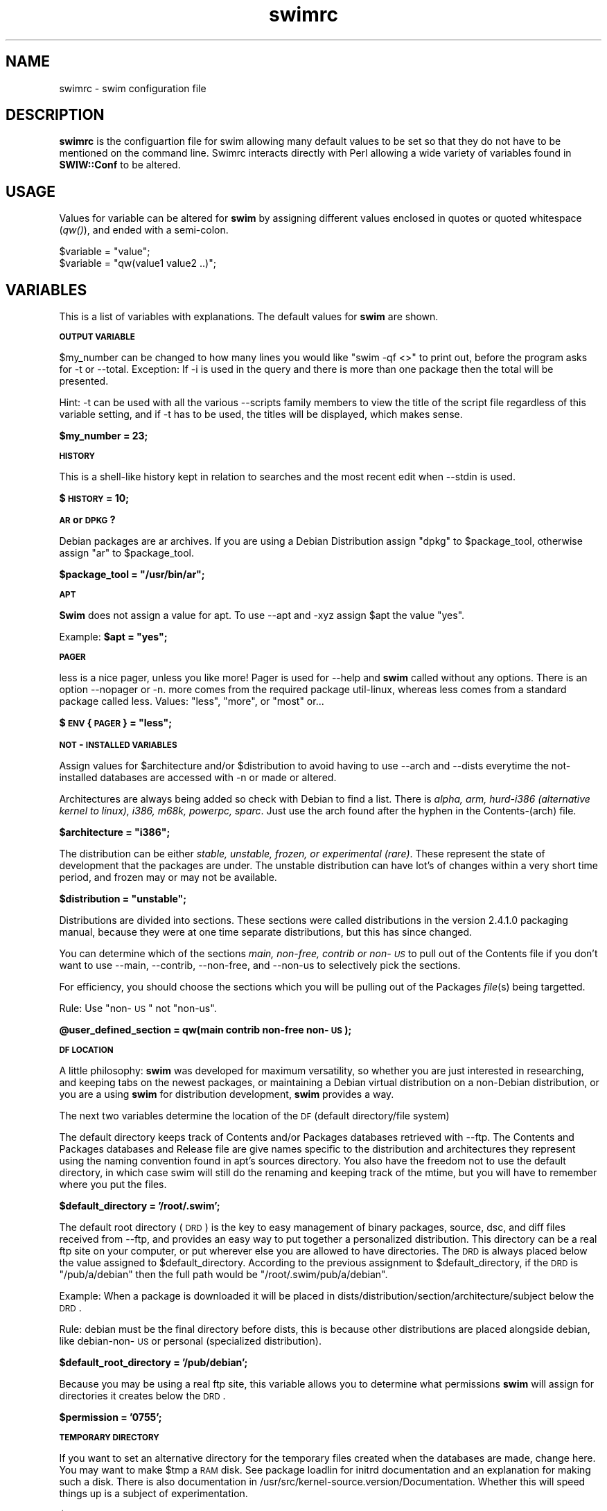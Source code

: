 .rn '' }`
''' $RCSfile$$Revision$$Date$
'''
''' $Log$
'''
.de Sh
.br
.if t .Sp
.ne 5
.PP
\fB\\$1\fR
.PP
..
.de Sp
.if t .sp .5v
.if n .sp
..
.de Ip
.br
.ie \\n(.$>=3 .ne \\$3
.el .ne 3
.IP "\\$1" \\$2
..
.de Vb
.ft CW
.nf
.ne \\$1
..
.de Ve
.ft R

.fi
..
'''
'''
'''     Set up \*(-- to give an unbreakable dash;
'''     string Tr holds user defined translation string.
'''     Bell System Logo is used as a dummy character.
'''
.tr \(*W-|\(bv\*(Tr
.ie n \{\
.ds -- \(*W-
.ds PI pi
.if (\n(.H=4u)&(1m=24u) .ds -- \(*W\h'-12u'\(*W\h'-12u'-\" diablo 10 pitch
.if (\n(.H=4u)&(1m=20u) .ds -- \(*W\h'-12u'\(*W\h'-8u'-\" diablo 12 pitch
.ds L" ""
.ds R" ""
'''   \*(M", \*(S", \*(N" and \*(T" are the equivalent of
'''   \*(L" and \*(R", except that they are used on ".xx" lines,
'''   such as .IP and .SH, which do another additional levels of
'''   double-quote interpretation
.ds M" """
.ds S" """
.ds N" """""
.ds T" """""
.ds L' '
.ds R' '
.ds M' '
.ds S' '
.ds N' '
.ds T' '
'br\}
.el\{\
.ds -- \(em\|
.tr \*(Tr
.ds L" ``
.ds R" ''
.ds M" ``
.ds S" ''
.ds N" ``
.ds T" ''
.ds L' `
.ds R' '
.ds M' `
.ds S' '
.ds N' `
.ds T' '
.ds PI \(*p
'br\}
.\"	If the F register is turned on, we'll generate
.\"	index entries out stderr for the following things:
.\"		TH	Title 
.\"		SH	Header
.\"		Sh	Subsection 
.\"		Ip	Item
.\"		X<>	Xref  (embedded
.\"	Of course, you have to process the output yourself
.\"	in some meaninful fashion.
.if \nF \{
.de IX
.tm Index:\\$1\t\\n%\t"\\$2"
..
.nr % 0
.rr F
.\}
.TH swimrc 5 " " "27/May/99" " "
.UC
.if n .hy 0
.if n .na
.ds C+ C\v'-.1v'\h'-1p'\s-2+\h'-1p'+\s0\v'.1v'\h'-1p'
.de CQ          \" put $1 in typewriter font
.ft CW
'if n "\c
'if t \\&\\$1\c
'if n \\&\\$1\c
'if n \&"
\\&\\$2 \\$3 \\$4 \\$5 \\$6 \\$7
'.ft R
..
.\" @(#)ms.acc 1.5 88/02/08 SMI; from UCB 4.2
.	\" AM - accent mark definitions
.bd B 3
.	\" fudge factors for nroff and troff
.if n \{\
.	ds #H 0
.	ds #V .8m
.	ds #F .3m
.	ds #[ \f1
.	ds #] \fP
.\}
.if t \{\
.	ds #H ((1u-(\\\\n(.fu%2u))*.13m)
.	ds #V .6m
.	ds #F 0
.	ds #[ \&
.	ds #] \&
.\}
.	\" simple accents for nroff and troff
.if n \{\
.	ds ' \&
.	ds ` \&
.	ds ^ \&
.	ds , \&
.	ds ~ ~
.	ds ? ?
.	ds ! !
.	ds /
.	ds q
.\}
.if t \{\
.	ds ' \\k:\h'-(\\n(.wu*8/10-\*(#H)'\'\h"|\\n:u"
.	ds ` \\k:\h'-(\\n(.wu*8/10-\*(#H)'\`\h'|\\n:u'
.	ds ^ \\k:\h'-(\\n(.wu*10/11-\*(#H)'^\h'|\\n:u'
.	ds , \\k:\h'-(\\n(.wu*8/10)',\h'|\\n:u'
.	ds ~ \\k:\h'-(\\n(.wu-\*(#H-.1m)'~\h'|\\n:u'
.	ds ? \s-2c\h'-\w'c'u*7/10'\u\h'\*(#H'\zi\d\s+2\h'\w'c'u*8/10'
.	ds ! \s-2\(or\s+2\h'-\w'\(or'u'\v'-.8m'.\v'.8m'
.	ds / \\k:\h'-(\\n(.wu*8/10-\*(#H)'\z\(sl\h'|\\n:u'
.	ds q o\h'-\w'o'u*8/10'\s-4\v'.4m'\z\(*i\v'-.4m'\s+4\h'\w'o'u*8/10'
.\}
.	\" troff and (daisy-wheel) nroff accents
.ds : \\k:\h'-(\\n(.wu*8/10-\*(#H+.1m+\*(#F)'\v'-\*(#V'\z.\h'.2m+\*(#F'.\h'|\\n:u'\v'\*(#V'
.ds 8 \h'\*(#H'\(*b\h'-\*(#H'
.ds v \\k:\h'-(\\n(.wu*9/10-\*(#H)'\v'-\*(#V'\*(#[\s-4v\s0\v'\*(#V'\h'|\\n:u'\*(#]
.ds _ \\k:\h'-(\\n(.wu*9/10-\*(#H+(\*(#F*2/3))'\v'-.4m'\z\(hy\v'.4m'\h'|\\n:u'
.ds . \\k:\h'-(\\n(.wu*8/10)'\v'\*(#V*4/10'\z.\v'-\*(#V*4/10'\h'|\\n:u'
.ds 3 \*(#[\v'.2m'\s-2\&3\s0\v'-.2m'\*(#]
.ds o \\k:\h'-(\\n(.wu+\w'\(de'u-\*(#H)/2u'\v'-.3n'\*(#[\z\(de\v'.3n'\h'|\\n:u'\*(#]
.ds d- \h'\*(#H'\(pd\h'-\w'~'u'\v'-.25m'\f2\(hy\fP\v'.25m'\h'-\*(#H'
.ds D- D\\k:\h'-\w'D'u'\v'-.11m'\z\(hy\v'.11m'\h'|\\n:u'
.ds th \*(#[\v'.3m'\s+1I\s-1\v'-.3m'\h'-(\w'I'u*2/3)'\s-1o\s+1\*(#]
.ds Th \*(#[\s+2I\s-2\h'-\w'I'u*3/5'\v'-.3m'o\v'.3m'\*(#]
.ds ae a\h'-(\w'a'u*4/10)'e
.ds Ae A\h'-(\w'A'u*4/10)'E
.ds oe o\h'-(\w'o'u*4/10)'e
.ds Oe O\h'-(\w'O'u*4/10)'E
.	\" corrections for vroff
.if v .ds ~ \\k:\h'-(\\n(.wu*9/10-\*(#H)'\s-2\u~\d\s+2\h'|\\n:u'
.if v .ds ^ \\k:\h'-(\\n(.wu*10/11-\*(#H)'\v'-.4m'^\v'.4m'\h'|\\n:u'
.	\" for low resolution devices (crt and lpr)
.if \n(.H>23 .if \n(.V>19 \
\{\
.	ds : e
.	ds 8 ss
.	ds v \h'-1'\o'\(aa\(ga'
.	ds _ \h'-1'^
.	ds . \h'-1'.
.	ds 3 3
.	ds o a
.	ds d- d\h'-1'\(ga
.	ds D- D\h'-1'\(hy
.	ds th \o'bp'
.	ds Th \o'LP'
.	ds ae ae
.	ds Ae AE
.	ds oe oe
.	ds Oe OE
.\}
.rm #[ #] #H #V #F C
.SH "NAME"
swimrc \- swim configuration file
.SH "DESCRIPTION"
\fBswimrc\fR is the configuartion file for swim allowing many default values
to be set so that they do not have to be mentioned on the command line. 
Swimrc interacts directly with Perl allowing a wide variety of variables
found in \fBSWIW::Conf\fR to be altered.
.SH "USAGE"
Values for variable can be altered for \fBswim\fR by assigning different
values enclosed in quotes or quoted whitespace (\fIqw()\fR), and ended with a
semi-colon.
.PP
.Vb 2
\& $variable = "value";
\& $variable = "qw(value1 value2 ..)";
.Ve
.SH "VARIABLES"
This is a list of variables with explanations.  The default values for
\fBswim\fR are shown.
.Sh "\s-1OUTPUT\s0 \s-1VARIABLE\s0 "
$my_number can be changed to how many lines you would like \*(L"swim \-qf <>\*(R" 
to print out, before the program asks for \f(CW-t\fR or \f(CW--total\fR.  Exception: 
If \f(CW-i\fR is used in the query and there is more than one package then the
total will be presented. 
.PP
Hint:  \f(CW-t\fR can be used with all the various \f(CW--scripts\fR family members
to view the title of the script file regardless of this variable setting,
and if \f(CW-t\fR has to be used, the titles will be displayed, which makes
sense. 
.PP
\fB$my_number = 23;\fR
.Sh "\s-1HISTORY\s0"
This is a shell-like history kept in relation to searches and the most
recent edit when \f(CW--stdin\fR is used. 
.PP
\fB$\s-1HISTORY\s0 = 10;\fR
.Sh "\s-1AR\s0 or \s-1DPKG\s0?"
Debian packages are ar archives.  If you are using a Debian Distribution
assign \*(L"dpkg\*(R" to \f(CW$package_tool\fR, otherwise assign \*(L"ar\*(R" to \f(CW$package_tool\fR.
.PP
\fB$package_tool = \*(L"/usr/bin/ar\*(R";\fR
.Sh "\s-1APT\s0"
\fBSwim\fR does not assign a value for apt.  To use \f(CW--apt\fR and \f(CW-xyz\fR
assign \f(CW$apt\fR the value \*(L"yes\*(R". 
.PP
Example: \fB$apt = \*(L"yes\*(R";\fR
.Sh "\s-1PAGER\s0"
less is a nice pager, unless you like more!  Pager is used for \f(CW--help\fR
and \fBswim\fR called without any options. There is an option \f(CW--nopager\fR or
\f(CW-n\fR.  more comes from the required package util-linux, whereas less
comes from a standard package called less.  Values: \*(L"less\*(R", \*(L"more\*(R", or
\*(L"most\*(R" or... 
.PP
\fB$\s-1ENV\s0{\s-1PAGER\s0} = \*(L"less\*(R";\fR
.Sh "\s-1NOT\s0\-\s-1INSTALLED\s0 \s-1VARIABLES\s0 "
Assign values for \f(CW$architecture\fR and/or \f(CW$distribution\fR to avoid having to
use \f(CW--arch\fR and \f(CW--dists\fR everytime the not-installed databases are
accessed with \f(CW-n\fR or made or altered.
.PP
Architectures are always being added so check with Debian to find a list. 
There is \fIalpha, arm, hurd-i386 (alternative kernel to linux), i386,
m68k, powerpc, sparc\fR.  Just use the arch found after the hyphen in the
Contents-(arch) file.
.PP
\fB$architecture = \*(L"i386\*(R";\fR
.PP
The distribution can be either \fIstable, unstable, frozen, or experimental
(rare)\fR.  These represent the state of development that the packages are
under.  The unstable distribution can have lot's of changes within a very
short time period, and frozen may or may not be available.
.PP
\fB$distribution = \*(L"unstable\*(R";\fR
.PP
Distributions are divided into sections.  These sections were called
distributions in the version 2.4.1.0 packaging manual, because they were
at one time separate distributions, but this has since changed.  
.PP
You can determine which of the sections \fImain, non-free, contrib or
non-\s-1US\s0\fR to pull out of the Contents file if you don't want to use
\f(CW--main\fR, \f(CW--contrib\fR, \f(CW--non-free\fR, and \f(CW--non-us\fR to selectively
pick the sections. 
.PP
For efficiency, you should choose the sections which you will be pulling
out of the Packages \fIfile\fR\|(s) being targetted.  
.PP
Rule: Use \*(L"non-\s-1US\s0\*(R" not \*(L"non-us\*(R".
.PP
\fB@user_defined_section = qw(main contrib non-free non-\s-1US\s0);\fR
.Sh "\s-1DF\s0 \s-1LOCATION\s0"
A little philosophy:  \fBswim\fR was developed for maximum versatility, so
whether you are just interested in researching, and keeping tabs on the
newest packages, or maintaining a Debian virtual distribution on a
non-Debian distribution, or you are a using \fBswim\fR for distribution
development, \fBswim\fR provides a way.  
.PP
The next two variables determine the location of the \s-1DF\s0 (default
directory/file system)
.PP
The default directory keeps track of Contents and/or Packages databases
retrieved with --ftp.  The Contents and Packages databases and Release
file are give names specific to the distribution and architectures they
represent using the naming convention found in apt's sources directory. 
You also have the freedom not to use the default directory, in which case
swim will still do the renaming and keeping track of the mtime, but you
will have to remember where you put the files.
.PP
\fB$default_directory = \*(L'/root/.swim\*(R';\fR
.PP
The default root directory (\s-1DRD\s0) is the key to easy management of binary
packages, source, dsc, and diff files received from --ftp, and provides an
easy way to put together a personalized distribution. This directory can
be a real ftp site on your computer, or put wherever else you are
allowed to have directories.  The \s-1DRD\s0 is always placed below the value
assigned to \f(CW$default_directory\fR.  According to the previous assignment to 
\f(CW$default_directory\fR, if the \s-1DRD\s0 is \*(L"/pub/a/debian\*(R" then the full path
would be \*(L"/root/.swim/pub/a/debian\*(R". 
.PP
Example: When a package is downloaded it will be placed in
dists/distribution/section/architecture/subject below the \s-1DRD\s0. 
.PP
Rule: debian must be the final directory before dists, this is because
other distributions are placed alongside debian, like debian-non-\s-1US\s0 or
personal (specialized distribution).
.PP
\fB$default_root_directory = \*(L'/pub/debian\*(R';\fR
.PP
Because you may be using a real ftp site, this variable allows you to
determine what permissions \fBswim\fR will assign for directories it creates
below the \s-1DRD\s0. 
.PP
\fB$permission = \*(L'0755\*(R';\fR
.Sh "\s-1TEMPORARY\s0 \s-1DIRECTORY\s0"
If you want to set an alternative directory for the temporary files
created when the databases are made, change here.  You may want to make
\f(CW$tmp\fR a \s-1RAM\s0 disk.  See package loadlin for initrd documentation and an
explanation for making such a disk.  There is also documentation in
/usr/src/kernel-source.version/Documentation.  Whether this will speed
things up is a subject of experimentation. 
.PP
\fB$tmp = \*(L"/tmp\*(R";\fR
.Sh "\s-1FTP\s0"
You can alter the Firewall, Port, Timeout, Debug and Passive
characteristics of the ftp client as defined in \fINet::\s-1FTP\s0\fR\|(3pm) by providing
arguments to these variables. All variables but \f(CW$timeout\fR are set to untrue
by default.  
.PP
.Vb 5
\& $firewall = 0; (FTP firewall machine name)
\& $port = 0;  (defaults to 23)
\& $timeout = 120;  (120 seconds)
\& $debug = 0;  (1 will turn on STDERR)
\& $passive = 0; (1 will enable)
.Ve
.SH "OTHER VARIABLES"
see SWIM::Conf
.SH "FILES"
.PP
.Vb 2
\& /etc/swim/swimrc
\& ~/.swim/swimrc
.Ve
.SH "SEE ALSO"
\fIswim\fR\|(8), \fINet::FTP\fR\|(3pm)
.SH "BUGS"
Send directly to mttrader@access.mountain.net.
.SH "AUTHOR"
Jonathan D. Rosenbaum <mttrader@access.mountain.net> 
.SH "COPYRIGHT"
Copyright (c) 1999 Jonathan Rosenbaum. All rights reserved. This program
is free software; you can redistribute it and/or modify it under the GPL. 

.rn }` ''
.IX Title "swimrc 5"
.IX Name "swimrc - swim configuration file"

.IX Header "NAME"

.IX Header "DESCRIPTION"

.IX Header "USAGE"

.IX Header "VARIABLES"

.IX Subsection "\s-1OUTPUT\s0 \s-1VARIABLE\s0 "

.IX Subsection "\s-1HISTORY\s0"

.IX Subsection "\s-1AR\s0 or \s-1DPKG\s0?"

.IX Subsection "\s-1APT\s0"

.IX Subsection "\s-1PAGER\s0"

.IX Subsection "\s-1NOT\s0\-\s-1INSTALLED\s0 \s-1VARIABLES\s0 "

.IX Subsection "\s-1DF\s0 \s-1LOCATION\s0"

.IX Subsection "\s-1TEMPORARY\s0 \s-1DIRECTORY\s0"

.IX Subsection "\s-1FTP\s0"

.IX Header "OTHER VARIABLES"

.IX Header "FILES"

.IX Header "SEE ALSO"

.IX Header "BUGS"

.IX Header "AUTHOR"

.IX Header "COPYRIGHT"

